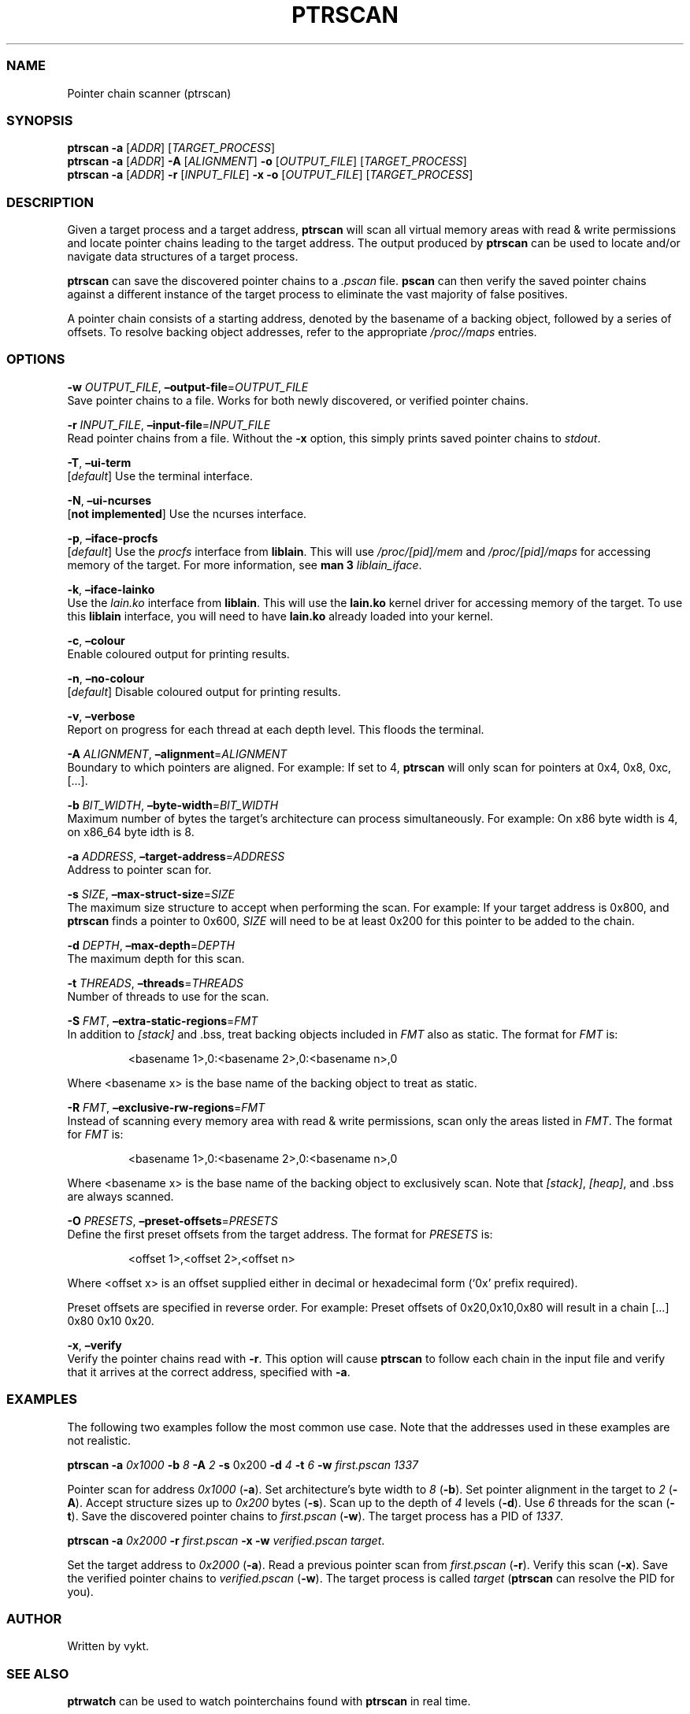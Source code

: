 .IX Title "PTRSCAN 1
.TH PTRSCAN 1 "Oct 2024" "ptrscan v1.0.2" "ptrscan"
.\" Automatically generated by Pandoc 3.1.11.1
.\"
.SS NAME
Pointer chain scanner (ptrscan)
.SS SYNOPSIS
\f[B]ptrscan\f[R] \f[B]\-a\f[R] [\f[I]ADDR\f[R]]
[\f[I]TARGET_PROCESS\f[R]]
.PD 0
.P
.PD
\f[B]ptrscan\f[R] \f[B]\-a\f[R] [\f[I]ADDR\f[R]] \f[B]\-A\f[R]
[\f[I]ALIGNMENT\f[R]] \f[B]\-o\f[R] [\f[I]OUTPUT_FILE\f[R]]
[\f[I]TARGET_PROCESS\f[R]]
.PD 0
.P
.PD
\f[B]ptrscan\f[R] \f[B]\-a\f[R] [\f[I]ADDR\f[R]] \f[B]\-r\f[R]
[\f[I]INPUT_FILE\f[R]] \f[B]\-x\f[R] \f[B]\-o\f[R]
[\f[I]OUTPUT_FILE\f[R]] [\f[I]TARGET_PROCESS\f[R]]
.SS DESCRIPTION
Given a target process and a target address, \f[B]ptrscan\f[R] will scan
all virtual memory areas with read & write permissions and locate
pointer chains leading to the target address.
The output produced by \f[B]ptrscan\f[R] can be used to locate and/or
navigate data structures of a target process.
.PP
\f[B]ptrscan\f[R] can save the discovered pointer chains to a
\f[I].pscan\f[R] file.
\f[B]pscan\f[R] can then verify the saved pointer chains against a
different instance of the target process to eliminate the vast majority
of false positives.
.PP
A pointer chain consists of a starting address, denoted by the basename
of a backing object, followed by a series of offsets.
To resolve backing object addresses, refer to the appropriate
\f[I]/proc//maps\f[R] entries.
.SS OPTIONS
\f[B]\-w\f[R] \f[I]OUTPUT_FILE\f[R],
\f[B]\[en]output\-file\f[R]=\f[I]OUTPUT_FILE\f[R]
.PD 0
.P
.PD
Save pointer chains to a file.
Works for both newly discovered, or verified pointer chains.
.PP
\f[B]\-r\f[R] \f[I]INPUT_FILE\f[R],
\f[B]\[en]input\-file\f[R]=\f[I]INPUT_FILE\f[R]
.PD 0
.P
.PD
Read pointer chains from a file.
Without the \f[B]\-x\f[R] option, this simply prints saved pointer
chains to \f[I]stdout\f[R].
.PP
\f[B]\-T\f[R], \f[B]\[en]ui\-term\f[R]
.PD 0
.P
.PD
[\f[I]default\f[R]] Use the terminal interface.
.PP
\f[B]\-N\f[R], \f[B]\[en]ui\-ncurses\f[R]
.PD 0
.P
.PD
[\f[B]not implemented\f[R]] Use the ncurses interface.
.PP
\f[B]\-p\f[R], \f[B]\[en]iface\-procfs\f[R]
.PD 0
.P
.PD
[\f[I]default\f[R]] Use the \f[I]procfs\f[R] interface from
\f[B]liblain\f[R].
This will use \f[I]/proc/[pid]/mem\f[R] and \f[I]/proc/[pid]/maps\f[R]
for accessing memory of the target.
For more information, see \f[B]man 3\f[R] \f[I]liblain_iface\f[R].
.PP
\f[B]\-k\f[R], \f[B]\[en]iface\-lainko\f[R]
.PD 0
.P
.PD
Use the \f[I]lain.ko\f[R] interface from \f[B]liblain\f[R].
This will use the \f[B]lain.ko\f[R] kernel driver for accessing memory
of the target.
To use this \f[B]liblain\f[R] interface, you will need to have
\f[B]lain.ko\f[R] already loaded into your kernel.
.PP
\f[B]\-c\f[R], \f[B]\[en]colour\f[R]
.PD 0
.P
.PD
Enable coloured output for printing results.
.PP
\f[B]\-n\f[R], \f[B]\[en]no\-colour\f[R]
.PD 0
.P
.PD
[\f[I]default\f[R]] Disable coloured output for printing results.
.PP
\f[B]\-v\f[R], \f[B]\[en]verbose\f[R]
.PD 0
.P
.PD
Report on progress for each thread at each depth level.
This floods the terminal.
.PP
\f[B]\-A\f[R] \f[I]ALIGNMENT\f[R],
\f[B]\[en]alignment\f[R]=\f[I]ALIGNMENT\f[R]
.PD 0
.P
.PD
Boundary to which pointers are aligned.
For example: If set to 4, \f[B]ptrscan\f[R] will only scan for pointers
at 0x4, 0x8, 0xc, [\&...].
.PP
\f[B]\-b\f[R] \f[I]BIT_WIDTH\f[R],
\f[B]\[en]byte\-width\f[R]=\f[I]BIT_WIDTH\f[R]
.PD 0
.P
.PD
Maximum number of bytes the target\[cq]s architecture can process
simultaneously.
For example: On x86 byte width is 4, on x86_64 byte idth is 8.
.PP
\f[B]\-a\f[R] \f[I]ADDRESS\f[R],
\f[B]\[en]target\-address\f[R]=\f[I]ADDRESS\f[R]
.PD 0
.P
.PD
Address to pointer scan for.
.PP
\f[B]\-s\f[R] \f[I]SIZE\f[R],
\f[B]\[en]max\-struct\-size\f[R]=\f[I]SIZE\f[R]
.PD 0
.P
.PD
The maximum size structure to accept when performing the scan.
For example: If your target address is 0x800, and \f[B]ptrscan\f[R]
finds a pointer to 0x600, \f[I]SIZE\f[R] will need to be at least 0x200
for this pointer to be added to the chain.
.PP
\f[B]\-d\f[R] \f[I]DEPTH\f[R], \f[B]\[en]max\-depth\f[R]=\f[I]DEPTH\f[R]
.PD 0
.P
.PD
The maximum depth for this scan.
.PP
\f[B]\-t\f[R] \f[I]THREADS\f[R],
\f[B]\[en]threads\f[R]=\f[I]THREADS\f[R]
.PD 0
.P
.PD
Number of threads to use for the scan.
.PP
\f[B]\-S\f[R] \f[I]FMT\f[R],
\f[B]\[en]extra\-static\-regions\f[R]=\f[I]FMT\f[R]
.PD 0
.P
.PD
In addition to \f[I][stack]\f[R] and .bss, treat backing objects
included in \f[I]FMT\f[R] also as static.
The format for \f[I]FMT\f[R] is:
.IP
.EX
<basename 1>,0:<basename 2>,0:<basename n>,0  
.EE
.PP
Where <basename x> is the base name of the backing object to treat as
static.
.PP
\f[B]\-R\f[R] \f[I]FMT\f[R],
\f[B]\[en]exclusive\-rw\-regions\f[R]=\f[I]FMT\f[R]
.PD 0
.P
.PD
Instead of scanning every memory area with read & write permissions,
scan only the areas listed in \f[I]FMT\f[R].
The format for \f[I]FMT\f[R] is:
.IP
.EX
<basename 1>,0:<basename 2>,0:<basename n>,0  
.EE
.PP
Where <basename x> is the base name of the backing object to exclusively
scan.
Note that \f[I][stack]\f[R], \f[I][heap]\f[R], and .bss are always
scanned.
.PP
\f[B]\-O\f[R] \f[I]PRESETS\f[R],
\f[B]\[en]preset\-offsets\f[R]=\f[I]PRESETS\f[R]
.PD 0
.P
.PD
Define the first preset offsets from the target address.
The format for \f[I]PRESETS\f[R] is:
.IP
.EX
<offset 1>,<offset 2>,<offset n>
.EE
.PP
Where <offset x> is an offset supplied either in decimal or hexadecimal
form (`0x' prefix required).
.PP
Preset offsets are specified in reverse order.
For example: Preset offsets of 0x20,0x10,0x80 will result in a chain
[\&...]
0x80 0x10 0x20.
.PP
\f[B]\-x\f[R], \f[B]\[en]verify\f[R]
.PD 0
.P
.PD
Verify the pointer chains read with \f[B]\-r\f[R].
This option will cause \f[B]ptrscan\f[R] to follow each chain in the
input file and verify that it arrives at the correct address, specified
with \f[B]\-a\f[R].
.SS EXAMPLES
The following two examples follow the most common use case.
Note that the addresses used in these examples are not realistic.
.PP
\f[B]ptrscan\f[R] \f[B]\-a\f[R] \f[I]0x1000\f[R] \f[B]\-b\f[R]
\f[I]8\f[R] \f[B]\-A\f[R] \f[I]2\f[R] \f[B]\-s\f[R] 0x200 \f[B]\-d\f[R]
\f[I]4\f[R] \f[B]\-t\f[R] \f[I]6\f[R] \f[B]\-w\f[R]
\f[I]first.pscan\f[R] \f[I]1337\f[R]
.PP
Pointer scan for address \f[I]0x1000\f[R] (\f[B]\-a\f[R]).
Set architecture\[cq]s byte width to \f[I]8\f[R] (\f[B]\-b\f[R]).
Set pointer alignment in the target to \f[I]2\f[R] (\f[B]\-A\f[R]).
Accept structure sizes up to \f[I]0x200\f[R] bytes (\f[B]\-s\f[R]).
Scan up to the depth of \f[I]4\f[R] levels (\f[B]\-d\f[R]).
Use \f[I]6\f[R] threads for the scan (\f[B]\-t\f[R]).
Save the discovered pointer chains to \f[I]first.pscan\f[R]
(\f[B]\-w\f[R]).
The target process has a PID of \f[I]1337\f[R].
.PP
\f[B]ptrscan\f[R] \f[B]\-a\f[R] \f[I]0x2000\f[R] \f[B]\-r\f[R]
\f[I]first.pscan\f[R] \f[B]\-x\f[R] \f[B]\-w\f[R]
\f[I]verified.pscan\f[R] \f[I]target\f[R].
.PP
Set the target address to \f[I]0x2000\f[R] (\f[B]\-a\f[R]).
Read a previous pointer scan from \f[I]first.pscan\f[R] (\f[B]\-r\f[R]).
Verify this scan (\f[B]\-x\f[R]).
Save the verified pointer chains to \f[I]verified.pscan\f[R]
(\f[B]\-w\f[R]).
The target process is called \f[I]target\f[R] (\f[B]ptrscan\f[R] can
resolve the PID for you).
.SS AUTHOR
Written by vykt.
.SS SEE ALSO
\f[B]ptrwatch\f[R] can be used to watch pointerchains found with
\f[B]ptrscan\f[R] in real time.
.PP
You can use \f[B]liblain\f[R] to write tools that make use of pointer
chains found with \f[B]ptrscan\f[R].
For bypassing countermeasures with \f[B]liblain\f[R], see
\f[B]lain.ko\f[R].
